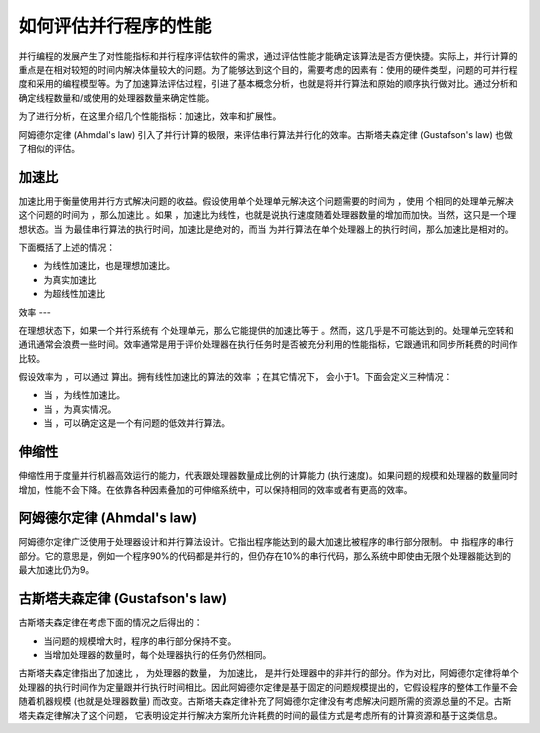 如何评估并行程序的性能
==================

并行编程的发展产生了对性能指标和并行程序评估软件的需求，通过评估性能才能确定该算法是否方便快捷。实际上，并行计算的重点是在相对较短的时间内解决体量较大的问题。为了能够达到这个目的，需要考虑的因素有：使用的硬件类型，问题的可并行程度和采用的编程模型等。为了加速算法评估过程，引进了基本概念分析，也就是将并行算法和原始的顺序执行做对比。通过分析和确定线程数量和/或使用的处理器数量来确定性能。

为了进行分析，在这里介绍几个性能指标：加速比，效率和扩展性。

阿姆德尔定律 (Ahmdal's law) 引入了并行计算的极限，来评估串行算法并行化的效率。古斯塔夫森定律 (Gustafson's law) 也做了相似的评估。

加速比
-----

.. |TS| image:: ../images/C1S6M_TS.png 

.. |TP| image:: ../images/C1S6M_TP.png 

.. |S=TS/TP| image:: ../images/C1S6M_0.png 

.. |S=p| image:: ../images/C1S6M_1.png 

.. |S<p| image:: ../images/C1S6M_5.png 

.. |S>p| image:: ../images/C1S6M_6.png 

.. |S=1/(1-p)| image:: ../images/C1S6M_3.png 

.. |S(P)=P-a(P-1)| image:: ../images/C1S6M_4.png 

.. |E=s/p| image:: ../images/C1S6M_2.png 

.. |E| image:: ../images/C1S6M_E.png 

.. |p| image:: ../images/C1S6M_p.png 

.. |P| image:: ../images/C1S6M_PU.png 

.. |S| image:: ../images/C1S6M_S.png 

.. |alpha| image:: ../images/C1S6M_alpha.png 

.. |E=1| image:: ../images/C1S6M_7.png 

.. |E<1| image:: ../images/C1S6M_8.png 

.. |E<<1| image:: ../images/C1S6M_9.png 

.. |1-p| image:: ../images/C1S6M_10.png 


加速比用于衡量使用并行方式解决问题的收益。假设使用单个处理单元解决这个问题需要的时间为 |TS| ，使用 |p| 个相同的处理单元解决这个问题的时间为 |TP| ，那么加速比 |S=TS/TP| 。如果 |S=p| ，加速比为线性，也就是说执行速度随着处理器数量的增加而加快。当然，这只是一个理想状态。当 |TS| 为最佳串行算法的执行时间，加速比是绝对的，而当 |TS| 为并行算法在单个处理器上的执行时间，那么加速比是相对的。

下面概括了上述的情况：

-  |S=p| 为线性加速比，也是理想加速比。
-  |S<p| 为真实加速比
-  |S>p| 为超线性加速比

效率
---

在理想状态下，如果一个并行系统有 |p| 个处理单元，那么它能提供的加速比等于 |p| 。然而，这几乎是不可能达到的。处理单元空转和通讯通常会浪费一些时间。效率通常是用于评价处理器在执行任务时是否被充分利用的性能指标，它跟通讯和同步所耗费的时间作比较。

假设效率为 |E| ，可以通过 |E=s/p| 算出。拥有线性加速比的算法的效率 |E=1|；在其它情况下，|E| 会小于1。下面会定义三种情况：



- 当 |E=1|，为线性加速比。

- 当 |E<1|，为真实情况。

- 当 |E<<1|，可以确定这是一个有问题的低效并行算法。

伸缩性
-----

伸缩性用于度量并行机器高效运行的能力，代表跟处理器数量成比例的计算能力 (执行速度)。如果问题的规模和处理器的数量同时增加，性能不会下降。在依靠各种因素叠加的可伸缩系统中，可以保持相同的效率或者有更高的效率。

阿姆德尔定律 (Ahmdal's law)
-------------------------

阿姆德尔定律广泛使用于处理器设计和并行算法设计。它指出程序能达到的最大加速比被程序的串行部分限制。|S=1/(1-p)| 中 |1-p| 指程序的串行部分。它的意思是，例如一个程序90%的代码都是并行的，但仍存在10%的串行代码，那么系统中即使由无限个处理器能达到的最大加速比仍为9。

古斯塔夫森定律 (Gustafson's law)
------------------------------

古斯塔夫森定律在考虑下面的情况之后得出的：

- 当问题的规模增大时，程序的串行部分保持不变。

- 当增加处理器的数量时，每个处理器执行的任务仍然相同。

古斯塔夫森定律指出了加速比 |S(P)=P-a(P-1)| ， |P| 为处理器的数量， |S| 为加速比，|alpha| 是并行处理器中的非并行的部分。作为对比，阿姆德尔定律将单个处理器的执行时间作为定量跟并行执行时间相比。因此阿姆德尔定律是基于固定的问题规模提出的，它假设程序的整体工作量不会随着机器规模 (也就是处理器数量) 而改变。古斯塔夫森定律补充了阿姆德尔定律没有考虑解决问题所需的资源总量的不足。古斯塔夫森定律解决了这个问题， 它表明设定并行解决方案所允许耗费的时间的最佳方式是考虑所有的计算资源和基于这类信息。
